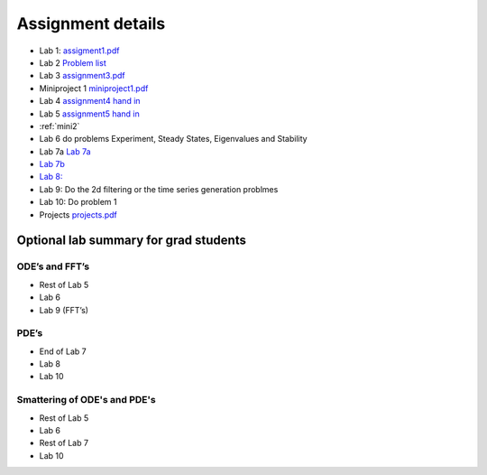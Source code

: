 Assignment details
++++++++++++++++++

* Lab 1: `assigment1.pdf <doc_notebooks/lab1/pdfs/assignment1.pdf>`_

* Lab 2 `Problem list <doc_notebooks/lab2/01-lab2.html#List-of-Problems>`_

* Lab 3 `assignment3.pdf  <doc_notebooks/lab3/pdfs/numeric_assignment3.pdf>`_

* Miniproject 1 `miniproject1.pdf <pdfs/miniproject1.pdf>`_

* Lab 4 `assignment4 hand in <https://phaustin.github.io/numeric/doc_notebooks/lab4/01-lab4.html#Assignment-handin-%E2%80%93-upload-a-single,-fresh-notebook-that-contains-your-answers>`_

* Lab 5 `assignment5 hand in <https://phaustin.github.io/numeric/doc_notebooks/lab5/01-lab5.html#Assignment>`_

* :ref:`mini2`

* Lab 6 do problems Experiment, Steady States, Eigenvalues and Stability
  
* Lab 7a `Lab 7a <./lab7.rst>`_

* `Lab 7b <pdfs/assignment7B.pdf>`_

* `Lab 8: <pdfs/assignment8.pdf>`_

* Lab 9: Do the 2d filtering or the time series generation problmes
  
* Lab 10: Do problem 1
  
* Projects `projects.pdf <pdfs/projects.pdf>`_

Optional lab summary for grad students
======================================

ODE’s and FFT’s
~~~~~~~~~~~~~~~

-  Rest of Lab 5

-  Lab 6

-  Lab 9 (FFT’s)

PDE’s
~~~~~

-  End of Lab 7

-  Lab 8

-  Lab 10

Smattering of ODE's and PDE's
~~~~~~~~~~~~~~~~~~~~~~~~~~~~~

- Rest of Lab 5

-  Lab 6

- Rest of Lab 7

-  Lab 10
